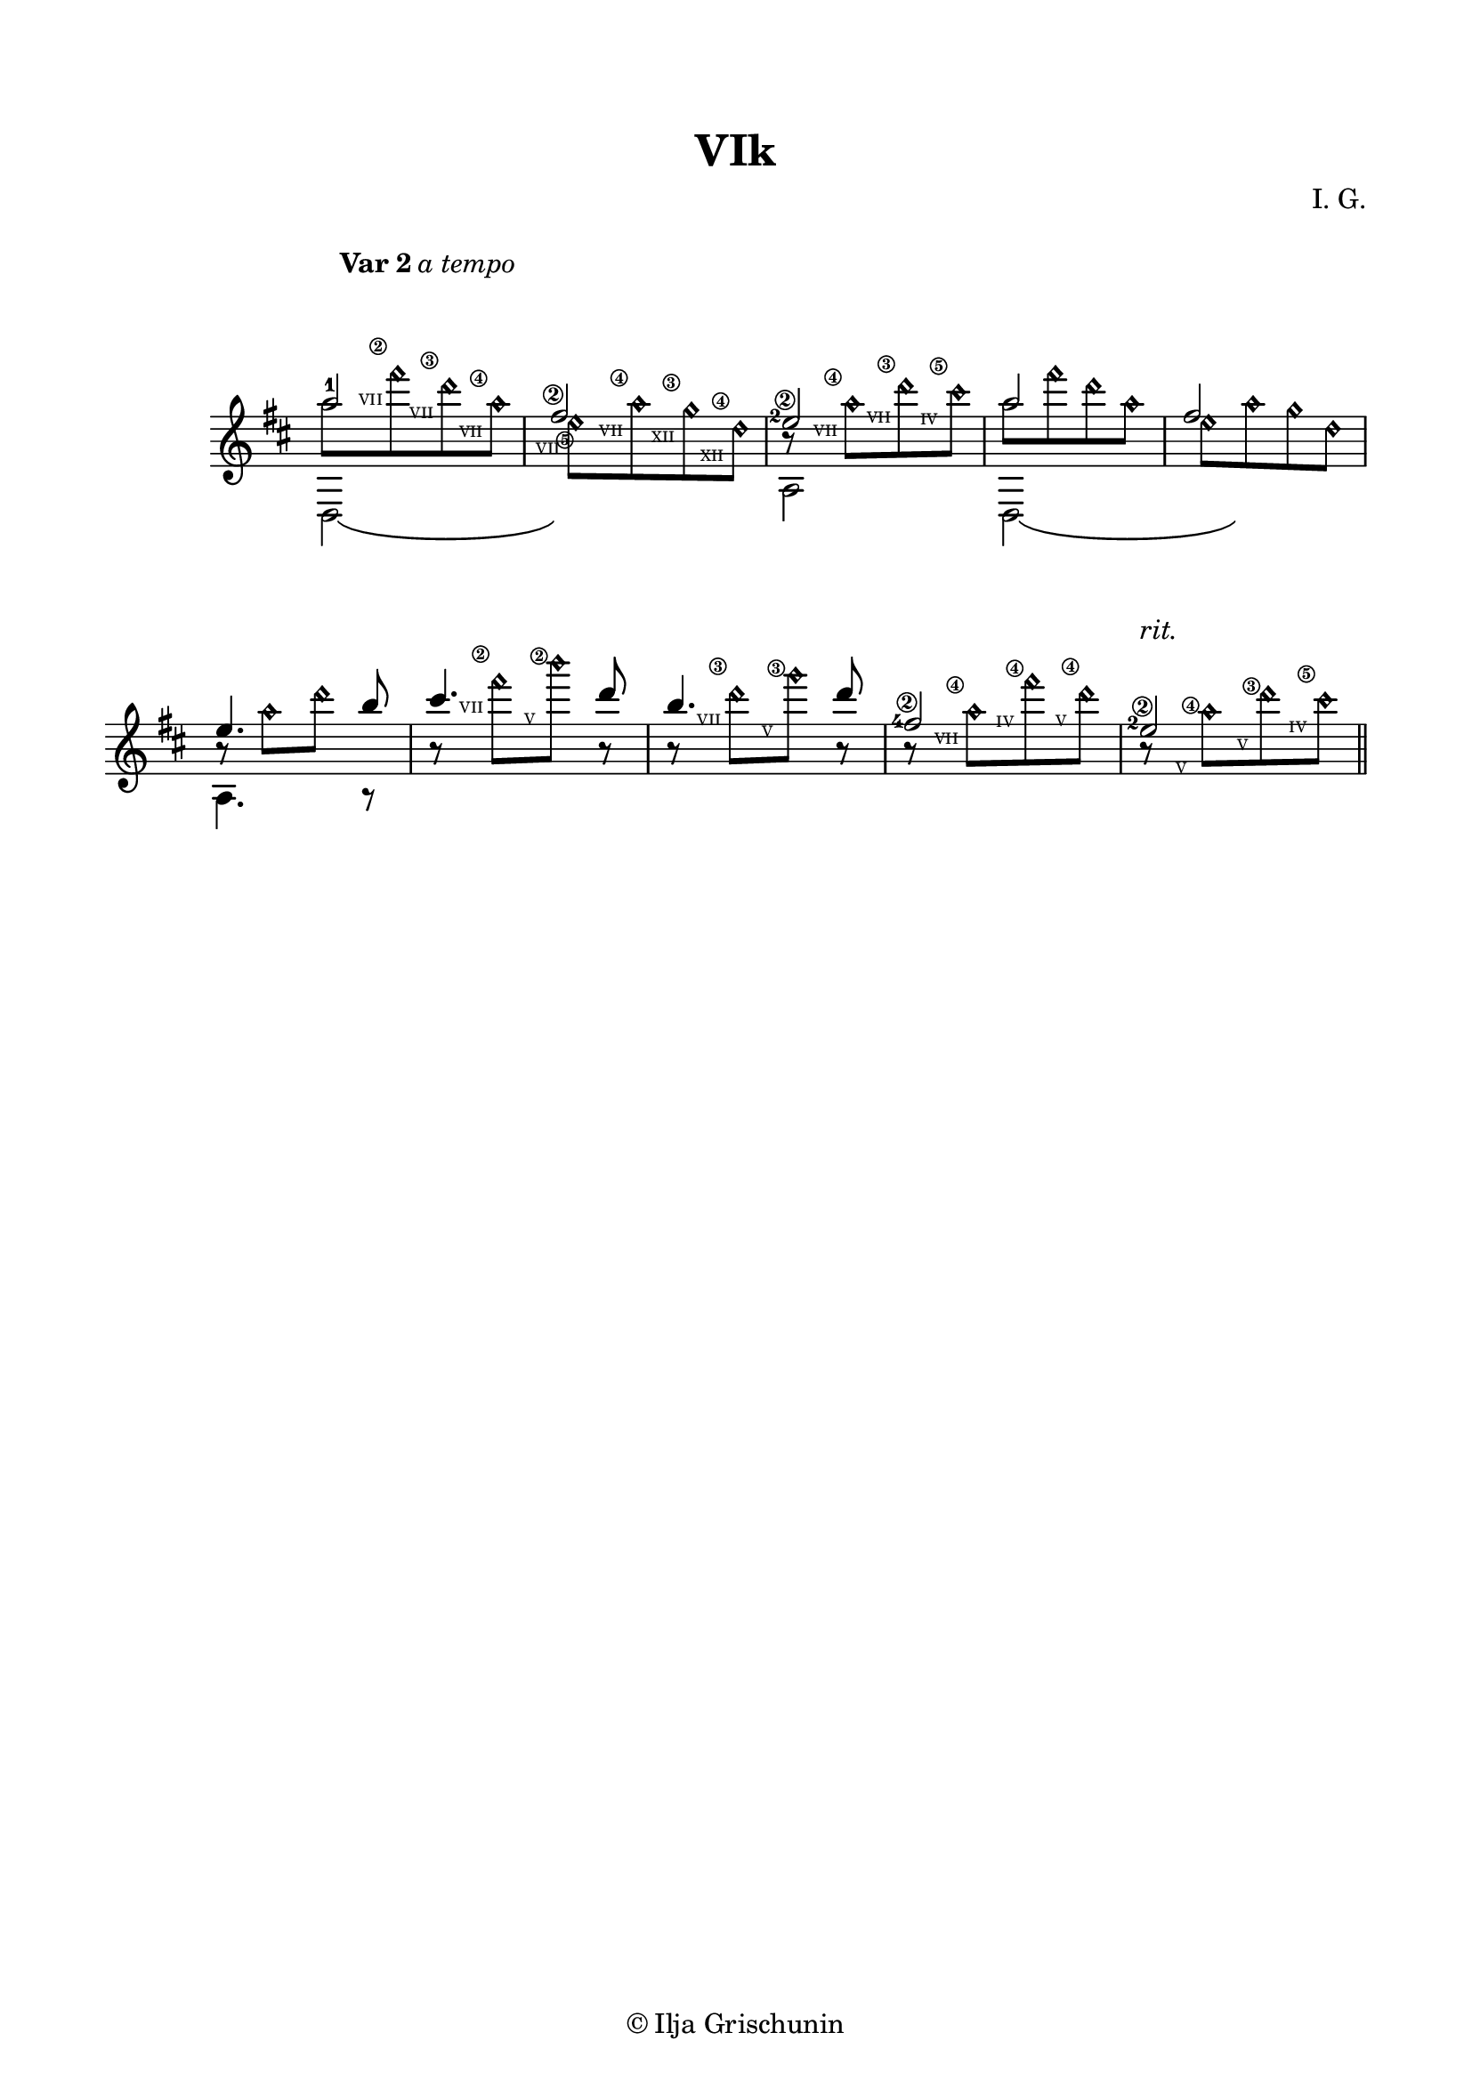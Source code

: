\version "2.19.15"

\language "deutsch"

\paper {
  #(set-paper-size "a4")
  top-markup-spacing.basic-distance = 8
  markup-system-spacing.basic-distance = 25
  top-system-spacing.basic-distance = 20
  system-system-spacing.basic-distance = 25
  score-system-spacing.basic-distance = 28
  last-bottom-spacing.basic-distance = 20
  %two-sided = ##t
  %inner-margin = 25
  %outer-margin = 15
  left-margin = 15
  right-margin = 15
}

\header {
  title = "VIk"
  composer = "I. G."
  tagline = \markup {\char ##x00A9 "Ilja Grischunin"}
}

\layout{
  \context {
    \Voice
    \override Glissando.thickness = #1.5
    \override Glissando.gap = #0.1
  }
  \context {
    \Score
    \remove "Bar_number_engraver"
  }
}

#(define RH rightHandFinger)

xLV = #(define-music-function (parser location further) (number?) #{
  \once \override LaissezVibrerTie.X-extent = #'(0 . 0)
  \once \override LaissezVibrerTie.details.note-head-gap = #(/
                                                                  further -2)
  \once \override LaissezVibrerTie.extra-offset = #(cons (/
                                                             further 2) 0)
         #})

%%%%%%%%%%%%%%% VAR 2 %%%%%%%%%%%%%%%%
\score {
  \relative {
    \key d \major
    \time 2/4
    \override Staff.TimeSignature.stencil = ##f
    \mergeDifferentlyHeadedOn
    \override Score.RehearsalMark.extra-offset = #'(4 . 1.5)
    \mark \markup{\fontsize #-2 {\bold {Var 2} \italic {a tempo}}}
    <<
      {
        a''2-1 
        \once\override StringNumber.extra-offset = #'(-0.5 . -2.2)
        fis\2 
        \once\override StringNumber.extra-offset = #'(-0.5 . -2.3)
        \once\override Fingering.extra-offset = #'(-1.3 . -1)
        e-2\2 a fis
      }
      \\
      {
        a8[
        \override NoteHead.style = #'harmonic
        fis' d a] e[ a g d] h\rest a'[ d cis]
        \revert NoteHead.style
        a8[
        \override NoteHead.style = #'harmonic
        fis' d a] e[ a g d]
      }
      \\
      {
      	\override TextScript.font-size = -5
      	\hideNotes
        s8
        \once\override TextScript.extra-offset = #'(0 . -3.3)
        fis'-\markup {\circle\bold 2}
        \once\override TextScript.extra-offset = #'(0 . -3)
        d-\markup {\circle\bold 3}
        \once\override TextScript.extra-offset = #'(0 . -4)
        a-\markup {\circle\bold 4}
        \once\override TextScript.extra-offset = #'(-1.2 . -8.6)
        e-\markup {\circle\bold 5}
        \once\override TextScript.extra-offset = #'(0 . -3.1)
        a-\markup {\circle\bold 4}
        \once\override TextScript.extra-offset = #'(0 . -2.8)
        g-\markup {\circle\bold 3}
        \once\override TextScript.extra-offset = #'(0 . -3.9)
        d-\markup {\circle\bold 4}
        s
        \once\override TextScript.extra-offset = #'(0 . -3.3)
        a'-\markup {\circle\bold 4}
        \once\override TextScript.extra-offset = #'(0 . -3.3)
        d-\markup {\circle\bold 3}
        \once\override TextScript.extra-offset = #'(0 . -3.3)
        cis-\markup {\circle\bold 5}
        s1
        \unHideNotes
      }
      \\
      {
      	\override TextScript.font-size = -5
      	\hideNotes
        s8
        \once\override TextScript.extra-offset = #'(-0.6 . -6)
        fis^"VII"
        \once\override TextScript.extra-offset = #'(-0.6 . -5.6)
        d^"VII"
        \once\override TextScript.extra-offset = #'(-0.6 . -6.7)
        a^"VII"
        \once\override TextScript.extra-offset = #'(-0.6 . -8.3)
        e^"VII"
        \once\override TextScript.extra-offset = #'(-0.6 . -5.8)
        a^"VII"
        \once\override TextScript.extra-offset = #'(-0.6 . -5.6)
        g^"XII"
        \once\override TextScript.extra-offset = #'(-0.6 . -6.7)
        d^"XII"
        s
        \once\override TextScript.extra-offset = #'(-0.6 . -6)
        a'^"VII"
        \once\override TextScript.extra-offset = #'(-0.6 . -6)
        d^"VII"
        \once\override TextScript.extra-offset = #'(-0.5 . -6)
        cis^"IV"
        s1
        \unHideNotes
      }
      \\      
      {
        \voiceTwo
        \shape #'((0 . 0) (0 . -1) (0 . -1) (0 . 0)) LaissezVibrerTie
        \xLV #16 d,,,2\laissezVibrer s a' 
        \shape #'((0 . 0) (0 . -1) (0 . -1) (0 . 0)) LaissezVibrerTie
        \xLV #16 d,2\laissezVibrer s
      }
    >>
    \break
    <<
      {
        \override TextScript.extra-offset = #'(0 . 2)
        e''4. h'8 cis4. d8 h4. d8 
        \once\override StringNumber.extra-offset = #'(-0.5 . -2.2)
        \once\override Fingering.extra-offset = #'(-1.3 . -1.3)
        fis,2-4\2 
        \once\override StringNumber.extra-offset = #'(-0.5 . -2.2)
        \once\override Fingering.extra-offset = #'(-1.3 . -1)
        e-2\2-\markup{\italic rit.}
      }
      \\
      {
        \override NoteHead.style = #'harmonic
        \override Rest.extra-offset = #'(0 . 1.8)
        e,8\rest a'[ d] s r 
        \override NoteColumn.force-hshift = 0 
        fis[ h] r r d,[ g] r r a,[ fis' d] r a[ d cis]
      }
      \\
      {
      	\hideNotes
        s2 s8
        \once\override TextScript.extra-offset = #'(-0.6 . -3.3)
        fis-\markup {\circle\bold 2}
        \once\override TextScript.extra-offset = #'(-0.6 . -3.3)
        h-\markup {\circle\bold 2} s s
        \once\override TextScript.extra-offset = #'(-0.6 . -3.3)
        d,-\markup {\circle\bold 3}
        \once\override TextScript.extra-offset = #'(-0.6 . -3.3)
        g-\markup {\circle\bold 3} s s
        \once\override TextScript.extra-offset = #'(-0.6 . -3.3)
        a,-\markup {\circle\bold 4}
        \once\override TextScript.extra-offset = #'(-0.5 . -3)
        fis'-\markup {\circle\bold 4}
        \once\override TextScript.extra-offset = #'(-0.4 . -3.5)
        d-\markup {\circle\bold 4} s
        \once\override TextScript.extra-offset = #'(-0.6 . -3.3)
        a-\markup {\circle\bold 4}
        \once\override TextScript.extra-offset = #'(-0.4 . -2.8)
        d-\markup {\circle\bold 3}
        \once\override TextScript.extra-offset = #'(-0.6 . -3.3)
        cis-\markup {\circle\bold 5}
        \unHideNotes
      }
      \\
      {
      	\hideNotes
        s2 s8
        \once\override TextScript.extra-offset = #'(-1.3 . -6)
        fis^"VII"
        \once\override TextScript.extra-offset = #'(-0.8 . -6)
        h^"V" s s
        \once\override TextScript.extra-offset = #'(-1.3 . -6)
        d,^"VII"
        \once\override TextScript.extra-offset = #'(-0.8 . -6)
        g^"V" s s
        \once\override TextScript.extra-offset = #'(-1.3 . -6)
        a,^"VII"
        \once\override TextScript.extra-offset = #'(-1 . -5.7)
        fis'^"IV"
        \once\override TextScript.extra-offset = #'(-0.6 . -6.3)
        d^"V" s
        \once\override TextScript.extra-offset = #'(-0.8 . -6)
        a^"V"
        \once\override TextScript.extra-offset = #'(-0.6 . -5.6)
        d^"V"
        \once\override TextScript.extra-offset = #'(-1 . -6)
        cis^"IV"
        \unHideNotes
      }
      \\
      {
        \voiceTwo
        a,,4. a8\rest s2*4
      }
    >>
    \bar "||"
  }
}